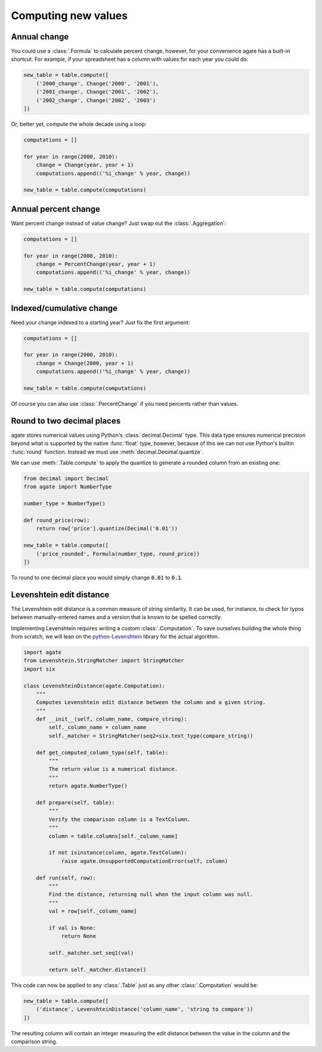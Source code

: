 ====================
Computing new values
====================

Annual change
=============

You could use a :class:`.Formula` to calculate percent change, however, for your convenience agate has a built-in shortcut. For example, if your spreadsheet has a column with values for each year you could do:

.. code-block:: python

    new_table = table.compute([
        ('2000_change', Change('2000', '2001'),
        ('2001_change', Change('2001', '2002'),
        ('2002_change', Change('2002', '2003')
    ])

Or, better yet, compute the whole decade using a loop:

.. code-block:: Python

    computations = []

    for year in range(2000, 2010):
        change = Change(year, year + 1)
        computations.append(('%i_change' % year, change))

    new_table = table.compute(computations)

Annual percent change
=====================

Want percent change instead of value change? Just swap out the :class:`.Aggregation`:

.. code-block:: Python

    computations = []

    for year in range(2000, 2010):
        change = PercentChange(year, year + 1)
        computations.append(('%i_change' % year, change))

    new_table = table.compute(computations)

Indexed/cumulative change
=========================

Need your change indexed to a starting year? Just fix the first argument:

.. code-block:: Python

    computations = []

    for year in range(2000, 2010):
        change = Change(2000, year + 1)
        computations.append(('%i_change' % year, change))

    new_table = table.compute(computations)

Of course you can also use :class:`.PercentChange` if you need percents rather than values.

Round to two decimal places
===========================

agate stores numerical values using Python's :class:`decimal.Decimal` type. This data type ensures numerical precision beyond what is supported by the native :func:`float` type, however, because of this we can not use Python's builtin :func:`round` function. Instead we must use :meth:`decimal.Decimal.quantize`.

We can use :meth:`.Table.compute` to apply the quantize to generate a rounded column from an existing one:

.. code-block:: python

    from decimal import Decimal
    from agate import NumberType

    number_type = NumberType()

    def round_price(row):
        return row['price'].quantize(Decimal('0.01'))

    new_table = table.compute([
        ('price_rounded', Formula(number_type, round_price))
    ])

To round to one decimal place you would simply change :code:`0.01` to :code:`0.1`.

Levenshtein edit distance
=========================

The Levenshtein edit distance is a common measure of string similarity. It can be used, for instance, to check for typos between manually-entered names and a version that is known to be spelled correctly.

Implementing Levenshtein requires writing a custom :class:`.Computation`. To save ourselves building the whole thing from scratch, we will lean on the `python-Levenshtein <https://pypi.python.org/pypi/python-Levenshtein/>`_ library for the actual algorithm.

.. code-block:: python

    import agate
    from Levenshtein.StringMatcher import StringMatcher
    import six

    class LevenshteinDistance(agate.Computation):
        """
        Computes Levenshtein edit distance between the column and a given string.
        """
        def __init__(self, column_name, compare_string):
            self._column_name = column_name
            self._matcher = StringMatcher(seq2=six.text_type(compare_string))

        def get_computed_column_type(self, table):
            """
            The return value is a numerical distance.
            """
            return agate.NumberType()

        def prepare(self, table):
            """
            Verify the comparison column is a TextColumn.
            """
            column = table.columns[self._column_name]

            if not isinstance(column, agate.TextColumn):
                raise agate.UnsupportedComputationError(self, column)

        def run(self, row):
            """
            Find the distance, returning null when the input column was null.
            """
            val = row[self._column_name]

            if val is None:
                return None

            self._matcher.set_seq1(val)

            return self._matcher.distance()

This code can now be applied to any :class:`.Table` just as any other :class:`.Computation` would be:

.. code-block:: python

    new_table = table.compute([
        ('distance', LevenshteinDistance('column_name', 'string to compare'))
    ])

The resulting column will contain an integer measuring the edit distance between the value in the column and the comparison string.
